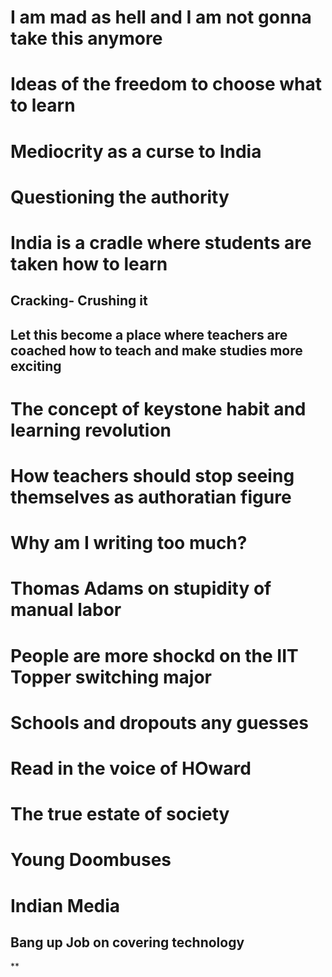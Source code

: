 * I am mad as hell and I am not gonna take this anymore
* Ideas of the freedom to choose what to learn
* Mediocrity as a curse to India
* Questioning the authority
* India is a cradle where students are taken how to learn
** Cracking- Crushing it
** Let this become a place where teachers are coached how to teach and make studies more exciting
* The concept of keystone habit and learning revolution
* How teachers should stop seeing themselves as authoratian figure
* Why am I writing too much?
* Thomas Adams on stupidity of manual labor
* People are more shockd on the IIT Topper switching major
* Schools and dropouts any guesses
* Read in the voice of HOward
* The true estate of society
* Young Doombuses
* Indian Media
** Bang up Job on covering technology
**
